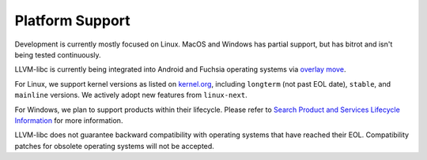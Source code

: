 Platform Support
================

Development is currently mostly focused on Linux.  MacOS and Windows has
partial support, but has bitrot and isn't being tested continuously.

LLVM-libc is currently being integrated into Android and Fuchsia operating
systems via `overlay move <overlay_mode.html>`__.

For Linux, we support kernel versions as listed on
`kernel.org <https://kernel.org/>`_, including ``longterm`` (not past EOL
date), ``stable``, and ``mainline`` versions. We actively adopt new features
from ``linux-next``.

For Windows, we plan to support products within their lifecycle. Please refer to 
`Search Product and Services Lifecycle Information <https://learn.microsoft.com/en-us/lifecycle/products/?products=windows>`_ for more information.

LLVM-libc does not guarantee backward compatibility with operating systems that
have reached their EOL. Compatibility patches for obsolete operating systems
will not be accepted.
